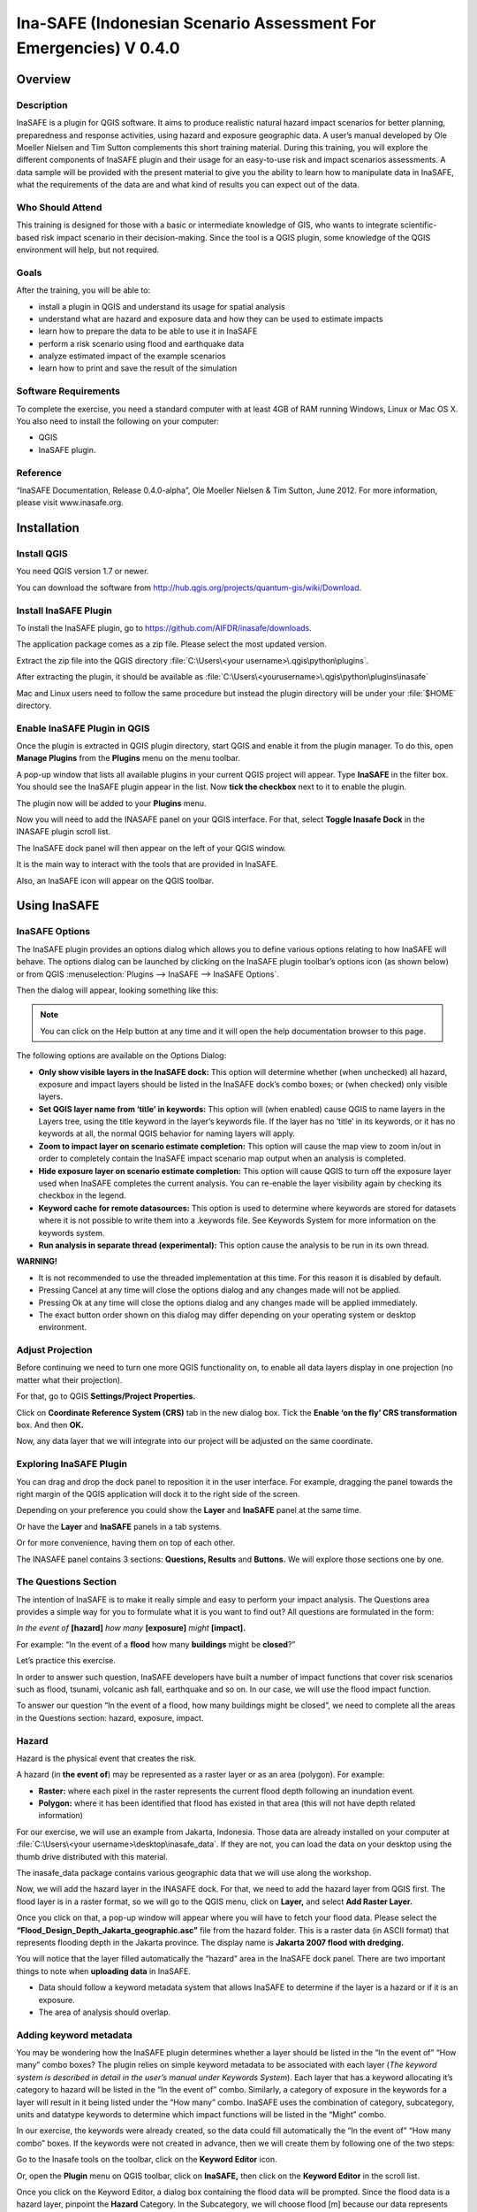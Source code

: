 =================================================================
Ina-SAFE (Indonesian Scenario Assessment For Emergencies) V 0.4.0
=================================================================

Overview
--------

Description
...........

InaSAFE is a plugin for QGIS software. It aims to produce realistic natural
hazard impact scenarios for better planning, preparedness and response
activities, using hazard and exposure geographic data. A user’s manual
developed by Ole Moeller Nielsen and Tim Sutton complements this short training
material. During this training, you will explore the different components of
InaSAFE plugin and their usage for an easy-to-use risk and impact scenarios
assessments. A data sample will be provided with the present material to give
you the ability to learn how to manipulate data in InaSAFE, what the
requirements of the data are and what kind of results you can expect out of the
data.

Who Should Attend
.................

This training is designed for those with a basic or intermediate knowledge of
GIS, who wants to integrate scientific-based risk impact scenario in their
decision-making. Since the tool is a QGIS plugin, some knowledge of the QGIS
environment will help, but not required.

Goals
.....

After the training, you will be able to:

* install a plugin in QGIS and understand its usage for spatial analysis
* understand what are hazard and exposure data and how they can be used to
  estimate impacts
* learn how to prepare the data to be able to use it in InaSAFE
* perform a risk scenario using flood and earthquake data
* analyze estimated impact of the example scenarios
* learn how to print and save the result of the simulation

Software Requirements
.....................

To complete the exercise, you need a standard computer with at least 4GB of RAM
running Windows, Linux or Mac OS X. You also need to install the following on
your computer:

* QGIS
* InaSAFE plugin.

Reference
.........

“InaSAFE Documentation, Release 0.4.0-alpha”, Ole Moeller Nielsen & Tim Sutton,
June 2012.  For more information, please visit www.inasafe.org.

Installation
------------

Install QGIS
............

You need QGIS version 1.7 or newer.

You can download the software from
http://hub.qgis.org/projects/quantum-gis/wiki/Download.

Install InaSAFE Plugin
......................

To install the InaSAFE plugin, go to
https://github.com/AIFDR/inasafe/downloads.

The application package comes as a zip file. Please select the most updated
version.

Extract the zip file into the QGIS directory :file:`C:\Users\<your
username>\.qgis\python\plugins`.

After extracting the plugin, it should be available as
:file:`C:\Users\<yourusername>\.qgis\python\plugins\inasafe`

Mac and Linux users need to follow the same procedure but instead the plugin
directory will be under your :file:`$HOME` directory.

Enable InaSAFE Plugin in QGIS
.............................

Once the plugin is extracted in QGIS plugin directory, start QGIS and enable it
from the plugin manager.  To do this, open **Manage Plugins** from the
**Plugins** menu on the menu toolbar.

.. image:: static/001.png
   :align: center

A pop-up window that lists all available plugins in your current QGIS project
will appear. Type **InaSAFE** in the filter box. You should see the InaSAFE
plugin appear in the list. Now **tick the checkbox** next to it to enable the
plugin.

.. image:: static/002.png
   :align: center

The plugin now will be added to your **Plugins** menu.

Now you will need to add the INASAFE panel on your QGIS interface. For that,
select **Toggle Inasafe Dock** in the INASAFE plugin scroll list.

.. image:: static/003.png
   :align: center

The InaSAFE dock panel will then appear on the left of your QGIS window.

.. image:: static/004.png
   :align: center

It is the main way to interact with the tools that are provided in InaSAFE.

Also, an InaSAFE icon will appear on the QGIS toolbar.

.. image:: static/005.png
   :align: center

Using InaSAFE
-------------

InaSAFE Options
...............

The InaSAFE plugin provides an options dialog which allows you to define
various options relating to how InaSAFE will behave. The options dialog can be
launched by clicking on the InaSAFE plugin toolbar’s options icon (as shown
below) or from QGIS :menuselection:`Plugins --> InaSAFE --> InaSAFE Options`.

.. image:: static/006.png
   :align: center

Then the dialog will appear, looking something like this:

.. image:: static/007.png
   :align: center

.. note:: You can click on the Help button at any time and it will open the
   help documentation browser to this page.

The following options are available on the Options Dialog:

* **Only show visible layers in the InaSAFE dock:** This option will determine
  whether (when unchecked) all hazard, exposure and impact layers should be
  listed in the InaSAFE dock’s combo boxes; or (when checked) only visible
  layers.
* **Set QGIS layer name from ‘title’ in keywords:** This option will (when
  enabled) cause QGIS to name layers in the Layers tree, using the title
  keyword in the layer’s keywords file. If the layer has no ‘title’ in its
  keywords, or it has no keywords at all, the normal QGIS behavior for naming
  layers will apply.
* **Zoom to impact layer on scenario estimate completion:** This option will
  cause the map view to zoom in/out in order to completely contain the InaSAFE
  impact scenario map output when an analysis is completed.
* **Hide exposure layer on scenario estimate completion:** This option will
  cause QGIS to turn off the exposure layer used when InaSAFE completes the
  current analysis. You can re-enable the layer visibility again by checking
  its checkbox in the legend.
* **Keyword cache for remote datasources:** This option is used to determine
  where keywords are stored for datasets where it is not possible to write them
  into a .keywords file. See Keywords System for more information on the
  keywords system.
* **Run analysis in separate thread (experimental):** This option cause the
  analysis to be run in its own thread.

**WARNING!**

* It is not recommended to use the threaded implementation at this time. For
  this reason it is disabled by default.
* Pressing Cancel at any time will close the options dialog and any changes
  made will not be applied.
* Pressing Ok at any time will close the options dialog and any changes made
  will be applied immediately.
* The exact button order shown on this dialog may differ depending on your
  operating system or desktop environment.

Adjust Projection
.................

Before continuing we need to turn one more QGIS functionality on, to enable all
data layers display in one projection (no matter what their projection).

For that, go to QGIS **Settings/Project Properties.**

.. image:: static/008.png
   :align: center

Click on **Coordinate Reference System (CRS)** tab in the new dialog box. Tick
the **Enable ‘on the fly’ CRS transformation** box. And then **OK.**

.. image:: static/009.png
   :align: center

Now, any data layer that we will integrate into our project will be adjusted on
the same coordinate.

Exploring InaSAFE Plugin
........................

You can drag and drop the dock panel to reposition it in the user interface.
For example, dragging the panel towards the right margin of the QGIS
application will dock it to the right side of the screen.

Depending on your preference you could show the **Layer** and **InaSAFE** panel
at the same time.

.. image:: static/010.png
   :align: center

Or have the **Layer** and **InaSAFE** panels in a tab systems.

.. image:: static/011.png
   :align: center

Or for more convenience, having them on top of each other.

.. image:: static/012.png
   :align: center

The INASAFE panel contains 3 sections: **Questions, Results** and **Buttons.**
We will explore those sections one by one.

The Questions Section
.....................

The intention of InaSAFE is to make it really simple and easy to perform your
impact analysis. The Questions area provides a simple way for you to formulate
what it is you want to find out? All questions are formulated in the form:

*In the event of* **[hazard]** *how many* **[exposure]** *might* **[impact].**

For example:
“In the event of a **flood** how many **buildings** might be **closed**?”

Let’s practice this exercise.

In order to answer such question, InaSAFE developers have built a number of
impact functions that cover risk scenarios such as flood, tsunami, volcanic ash
fall, earthquake and so on. In our case, we will use the flood impact function.

To answer our question “In the event of a flood, how many buildings might be
closed”, we need to complete all the areas in the Questions section: hazard,
exposure, impact.

Hazard
......

Hazard is the physical event that creates the risk.

A hazard (in **the event of**) may be represented as a raster layer or as an
area (polygon). For example:

* **Raster:** where each pixel in the raster represents the current flood depth
  following an inundation event.
* **Polygon:** where it has been identified that flood has existed in that area
  (this will not have depth related information)

For our exercise, we will use an example from Jakarta, Indonesia. Those data
are already installed on your computer at :file:`C:\Users\<your
username>\desktop\inasafe_data`. If they are not, you can load the data on your
desktop using the thumb drive distributed with this material.

The inasafe_data package contains various geographic data that we will use
along the workshop.

Now, we will add the hazard layer in the INASAFE dock. For that, we need to add
the hazard layer from QGIS first. The flood layer is in a raster format, so we
will go to the QGIS menu, click on **Layer,** and select **Add Raster Layer.**

.. image:: static/013.png
   :align: center

Once you click on that, a pop-up window will appear where you will have to
fetch your flood data.  Please select the
**“Flood_Design_Depth_Jakarta_geographic.asc”** file from the hazard folder.
This is a raster data (in ASCII format) that represents flooding depth in the
Jakarta province. The display name is **Jakarta 2007 flood with dredging.**

You will notice that the layer filled automatically the “hazard” area in the
InaSAFE dock panel. There are two important things to note when **uploading
data** in InaSAFE.

* Data should follow a keyword metadata system that allows InaSAFE to determine
  if the layer is a hazard or if it is an exposure.
* The area of analysis should overlap.

Adding keyword metadata
.......................

You may be wondering how the InaSAFE plugin determines whether a layer should
be listed in the “In the event of” “How many” combo boxes? The plugin relies on
simple keyword metadata to be associated with each layer (*The keyword system
is described in detail in the user’s manual under Keywords System*). Each layer
that has a keyword allocating it’s category to hazard will be listed in the “In
the event of” combo. Similarly, a category of exposure in the keywords for a
layer will result in it being listed under the “How many” combo. InaSAFE uses
the combination of category, subcategory, units and datatype keywords to
determine which impact functions will be listed in the “Might” combo.

In our exercise, the keywords were already created, so the data could fill
automatically the “In the event of” “How many combo” boxes. If the keywords
were not created in advance, then we will create them by following one of the
two steps:

Go to the Inasafe tools on the toolbar, click on the **Keyword Editor** icon.

.. image:: static/015.png
   :align: center

Or, open the **Plugin** menu on QGIS toolbar, click on **InaSAFE,** then click
on the **Keyword Editor** in the scroll list.

.. image:: static/016.png
   :align: center

Once you click on the Keyword Editor, a dialog box containing the flood data
will be prompted. Since the flood data is a hazard layer, pinpoint the
**Hazard** Category. In the Subcategory, we will choose flood [m] because our
data represents depth of flood in Jakarta in meter unit.

.. image:: static/017.png
   :align: center

Then click **OK.**

Now the data follow the keyword rule, and can be used in the InaSAFE function.

Exposure
........

Exposure is the sum of assets and population that are at risks.

An exposure (How **many**) layer could be represented, for example, as vector
polygon data representing building outlines, or a raster outline where each
pixel represents the number of people resident in that cell.

Now, we will add the exposure layer in our InaSAFE project. For that, we need
to add the exposure layer to QGIS first. For our exercise, we will use the
OpenStreetMap (OSM) data that represents buildings in Jakarta Province.

The OSM building layer is in a vector format, so we will go to the QGIS menu
toolbar, click on **Layer,** and select **Add Vector Layer.**

.. image:: static/018.png
   :align: center

Once you click on that, a pop-up window will appear where you will have to
fetch your OSM buildings data.

.. image:: static/019.png
   :align: center

Please select the “OSM_building_footprints_20120629_Jakarta_All.shp” file from
the exposure folder.

Click **Open.**

This is a vector data (in ESRI SHP format) that represents buildings data
gathered by the Jakarta province community using the OSM participatory tools.
The display name is “OSM **buildings** ”.

Please note that the exposure data should follow the same **keyword system**
that we explained earlier for the hazard data.

In our case, the keyword was already created. If the keyword was not created in
advance, then we will create it by using the **Keyword Editor** in InaSAFE from
the toolbar or from the **Plugins** menu.

Go to the **Plugin menu** on QGIS toolbar. Click on **InaSAFE.** Then, click on
the **Keyword Editor** in the dialog box. Pinpoint the **Exposure** category.
Choose **building [OSM]** in the **Subcategory** scroll box. Click **OK.**

.. image:: static/019.png
   :align: center

Now our OSM building exposure data can be used in INASAFE and was automatically
entered in the **How many box** of the INASAFE dock panel.

.. image:: static/020.png
   :align: center

Also note that the 2 datasets are sitting on top of one another even though
they are different projections.

Impact Analysis
...............

The impact function (**Might**) will spatially combine the hazard and exposure
input layers in order to postulate what the impacts of the hazard will be on
the exposure infrastructure or people. By selecting a combination from the “In
the event of” and “How many” combo boxes, an appropriate set of impact
functions will be listed in the “Might” combo box.

Impact scenarios are predefined depending on what the decision-maker is looking
for. For our flood analysis in Jakarta, we only have on predefined impact
function which asks: **In case of flood event, how many buildings might be
temporarily closed?** As we see on the previous step, this is filled
automatically by default in the InaSAFE panel dock as soon as the hazard
[flood] and exposure [buildings] layers are entered correctly.

The Results section
...................

Now that we have our two input layers and that we know what impacts we would
like to assess, click on the **Run** button at the bottom to start the impact
analysis. At the end of the process, figures will be shown in the **Results**
section, a new layer will be added in the QGIS layer panel representing the
result of the impact function, and the map will differentiate affected and
non-affected building.

.. image:: static/021.png
   :align: center

.. image:: static/022.png
   :align: center

The result shows **total number of buildings** and the **number of buildings
that might be temporarily closed** in the event of a flood. Also, there is an
**Action Checklist** where the question: *Are the critical facilities still
open?* And a **Note** description explaining that buildings are said flooded
when the flood level exceeds 1m.

Enhancing the Map Output
........................

The final output map can be enhanced using cartographic functions in QGIS.
Styles can be changed, background layer or other relevant layers can be added,
layout can be changed using the **Print Composer** in QGIS.

If you would like to add openlayer background to your map, all you need to do
is add a new plugin called **OpenLayer Plugin** in QGIS and follow the same
steps as we did to acquire the InaSAFE plugin.

You can download the plugin from the website
http://build.sourcepole.ch/qgis/plugins.xml, and put it in the QGIS plugin
directory :file:`C:\Users\<your username>\.qgis\python\plugins`.

To enable the OpenLayer plugin, go to the QGIS **Plugin Manager** and select
**OpenLayers Plugin.**

Once installed you should be able to use background imagery and tiles from
google, yahoo, bing and openstreetmap.

.. image:: static/023.png
   :align: center

For our exercise, let’s add the Google Satellite view to our map as a
background. Make sure that the background is not on top of the other active
layers.

Print Results
.............

The data shown on the screen can be saved into a **PDF file** by clicking on
**Print** at the bottom of the InaSAFE panel. The PDF file contains then the
**legend** for the result of the impact assessment, the **map** created and a
**table** summarizing the results from the impact function.

However, any change that you want to make into the final map document should be
done **before** clicking on the **Print** button of the INASAFE dock panel. The
print should be only use once the data is exactly as you want it to be
displayed.

.. image:: static/024.png
   :align: center

Save results and QGIS project
.............................

The output layer result of the assessment can be saved by right clicking on the
layer.

.. image:: static/025.png
   :align: center

Then **Save As** a shapefile or a raster. However the keywords and statistics
do not get saved.

.. image:: static/026.png
   :align: center

You can also save the project under QGIS so that you can access your current
window view anytime needed. For that, go to the **File** menu on QGIS toolbar.
Click on **Save Project As.**

.. image:: static/027.png
   :align: center

Give a name to the project and put it in the directory you want to store your
work. Then click on **Save.**

.. image:: static/028.png
   :align: center

Now that the project is saved under QGIS, you can go back to your work anytime
you need. However, the statistical data will be lost whenever the project is
closed. To get the data back, you will need to redo the impact analysis process
we described above from **Run.**

The impact assessment can also be replicated for flood zone areas; the only
change is to add the layer as a vector and using keyword flood (wet/dry).

Go to QGIS **Layer/Add Vector Layer.**

.. image:: static/029.png
   :align: center

Add the **Jakarta_RW_2007flood.shp**

.. image:: static/030.png
   :align: center

The impact functions can also be modified to pull out certain attributes from
the input layers, in this case it can tease out the breakup of building types.

.. image:: static/031.png
   :align: center

.. note:: The flood zone areas were derived from sub-village administration
   boundaries and defined as areas that were flooded in the last large flood
   in Jakarta in 2007.

International Language
----------------------

Both QGIS and InaSAFE come with multi-lingual support.

Go to QGIS Settings/options.

.. image:: static/032.png
   :align: center

Go to the Locale tab, and click to **Override system locale.** You must close
the QGIS project and reopen for the language to take hold.

.. image:: static/033.png
   :align: center

At this point InaSAFE has only been translated into Indonesian, however there
is a framework that can support all languages outlined in QGIS.


Thank You
---------

THANK YOU FOR YOUR PARTICIPATION! :)

Let us know how you enjoyed the training and what you think about the tool.

THE INASAFE TEAM

* Indonesian Disaster Management Agency (BNPB)
* AusAID - Australia-Indonesia Facility for Disaster Reduction
* World Bank - Global Facility for Disaster Reduction and Recovery

